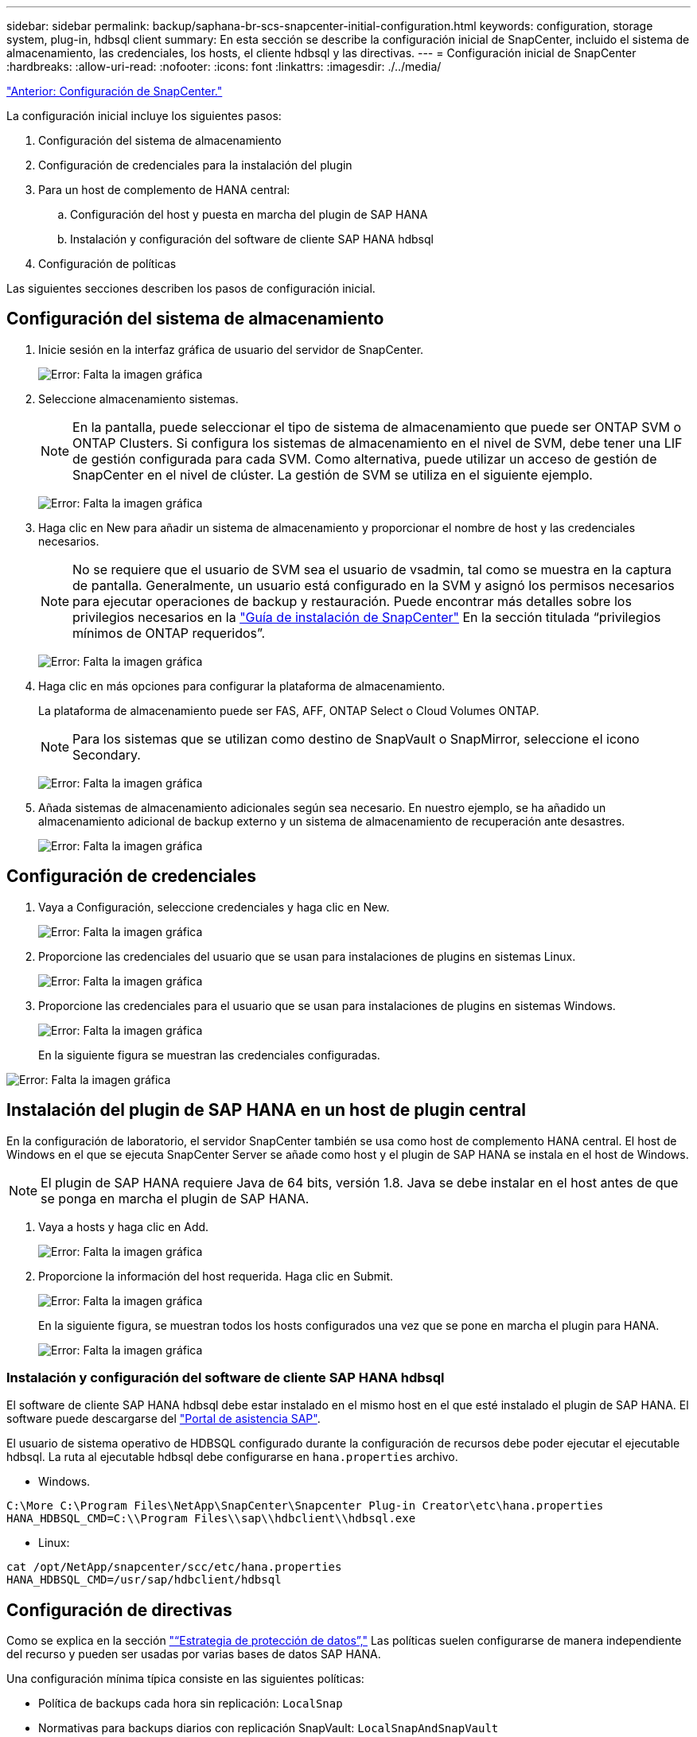 ---
sidebar: sidebar 
permalink: backup/saphana-br-scs-snapcenter-initial-configuration.html 
keywords: configuration, storage system, plug-in, hdbsql client 
summary: En esta sección se describe la configuración inicial de SnapCenter, incluido el sistema de almacenamiento, las credenciales, los hosts, el cliente hdbsql y las directivas. 
---
= Configuración inicial de SnapCenter
:hardbreaks:
:allow-uri-read: 
:nofooter: 
:icons: font
:linkattrs: 
:imagesdir: ./../media/


link:saphana-br-scs-snapcenter-configuration.html["Anterior: Configuración de SnapCenter."]

La configuración inicial incluye los siguientes pasos:

. Configuración del sistema de almacenamiento
. Configuración de credenciales para la instalación del plugin
. Para un host de complemento de HANA central:
+
.. Configuración del host y puesta en marcha del plugin de SAP HANA
.. Instalación y configuración del software de cliente SAP HANA hdbsql


. Configuración de políticas


Las siguientes secciones describen los pasos de configuración inicial.



== Configuración del sistema de almacenamiento

. Inicie sesión en la interfaz gráfica de usuario del servidor de SnapCenter.
+
image:saphana-br-scs-image23.png["Error: Falta la imagen gráfica"]

. Seleccione almacenamiento sistemas.
+

NOTE: En la pantalla, puede seleccionar el tipo de sistema de almacenamiento que puede ser ONTAP SVM o ONTAP Clusters. Si configura los sistemas de almacenamiento en el nivel de SVM, debe tener una LIF de gestión configurada para cada SVM. Como alternativa, puede utilizar un acceso de gestión de SnapCenter en el nivel de clúster. La gestión de SVM se utiliza en el siguiente ejemplo.

+
image:saphana-br-scs-image24.png["Error: Falta la imagen gráfica"]

. Haga clic en New para añadir un sistema de almacenamiento y proporcionar el nombre de host y las credenciales necesarios.
+

NOTE: No se requiere que el usuario de SVM sea el usuario de vsadmin, tal como se muestra en la captura de pantalla. Generalmente, un usuario está configurado en la SVM y asignó los permisos necesarios para ejecutar operaciones de backup y restauración. Puede encontrar más detalles sobre los privilegios necesarios en la http://docs.netapp.com/ocsc-43/index.jsp?topic=%2Fcom.netapp.doc.ocsc-isg%2Fhome.html["Guía de instalación de SnapCenter"^] En la sección titulada “privilegios mínimos de ONTAP requeridos”.

+
image:saphana-br-scs-image25.png["Error: Falta la imagen gráfica"]

. Haga clic en más opciones para configurar la plataforma de almacenamiento.
+
La plataforma de almacenamiento puede ser FAS, AFF, ONTAP Select o Cloud Volumes ONTAP.

+

NOTE: Para los sistemas que se utilizan como destino de SnapVault o SnapMirror, seleccione el icono Secondary.

+
image:saphana-br-scs-image26.png["Error: Falta la imagen gráfica"]

. Añada sistemas de almacenamiento adicionales según sea necesario. En nuestro ejemplo, se ha añadido un almacenamiento adicional de backup externo y un sistema de almacenamiento de recuperación ante desastres.
+
image:saphana-br-scs-image27.png["Error: Falta la imagen gráfica"]





== Configuración de credenciales

. Vaya a Configuración, seleccione credenciales y haga clic en New.
+
image:saphana-br-scs-image28.png["Error: Falta la imagen gráfica"]

. Proporcione las credenciales del usuario que se usan para instalaciones de plugins en sistemas Linux.
+
image:saphana-br-scs-image29.png["Error: Falta la imagen gráfica"]

. Proporcione las credenciales para el usuario que se usan para instalaciones de plugins en sistemas Windows.
+
image:saphana-br-scs-image30.png["Error: Falta la imagen gráfica"]

+
En la siguiente figura se muestran las credenciales configuradas.



image:saphana-br-scs-image31.png["Error: Falta la imagen gráfica"]



== Instalación del plugin de SAP HANA en un host de plugin central

En la configuración de laboratorio, el servidor SnapCenter también se usa como host de complemento HANA central. El host de Windows en el que se ejecuta SnapCenter Server se añade como host y el plugin de SAP HANA se instala en el host de Windows.


NOTE: El plugin de SAP HANA requiere Java de 64 bits, versión 1.8. Java se debe instalar en el host antes de que se ponga en marcha el plugin de SAP HANA.

. Vaya a hosts y haga clic en Add.
+
image:saphana-br-scs-image32.png["Error: Falta la imagen gráfica"]

. Proporcione la información del host requerida. Haga clic en Submit.
+
image:saphana-br-scs-image33.png["Error: Falta la imagen gráfica"]

+
En la siguiente figura, se muestran todos los hosts configurados una vez que se pone en marcha el plugin para HANA.

+
image:saphana-br-scs-image34.png["Error: Falta la imagen gráfica"]





=== Instalación y configuración del software de cliente SAP HANA hdbsql

El software de cliente SAP HANA hdbsql debe estar instalado en el mismo host en el que esté instalado el plugin de SAP HANA. El software puede descargarse del https://support.sap.com/en/index.html["Portal de asistencia SAP"^].

El usuario de sistema operativo de HDBSQL configurado durante la configuración de recursos debe poder ejecutar el ejecutable hdbsql. La ruta al ejecutable hdbsql debe configurarse en `hana.properties` archivo.

* Windows.


....
C:\More C:\Program Files\NetApp\SnapCenter\Snapcenter Plug-in Creator\etc\hana.properties
HANA_HDBSQL_CMD=C:\\Program Files\\sap\\hdbclient\\hdbsql.exe
....
* Linux:


....
cat /opt/NetApp/snapcenter/scc/etc/hana.properties
HANA_HDBSQL_CMD=/usr/sap/hdbclient/hdbsql
....


== Configuración de directivas

Como se explica en la sección link:saphana-br-scs-snapcenter-concepts-and-best-practices.html#data-protection-strategy["“Estrategia de protección de datos”,"] Las políticas suelen configurarse de manera independiente del recurso y pueden ser usadas por varias bases de datos SAP HANA.

Una configuración mínima típica consiste en las siguientes políticas:

* Política de backups cada hora sin replicación: `LocalSnap`
* Normativas para backups diarios con replicación SnapVault: `LocalSnapAndSnapVault`
* Política para la comprobación semanal de la integridad de los bloques mediante un backup basado en archivos: `BlockIntegrityCheck`


En las siguientes secciones se describe la configuración de estas tres directivas.



=== Política de backups de snapshot cada hora

. Vaya a Configuración > Directivas y haga clic en Nuevo.
+
image:saphana-br-scs-image35.png["Error: Falta la imagen gráfica"]

. Escriba el nombre de la política y una descripción. Haga clic en Siguiente.
+
image:saphana-br-scs-image36.png["Error: Falta la imagen gráfica"]

. Seleccione el tipo de backup as Snapshot Based y seleccione Hourly for schedule frequency.
+
image:saphana-br-scs-image37.png["Error: Falta la imagen gráfica"]

. Configurar las opciones de retención para backups bajo demanda.
+
image:saphana-br-scs-image38.png["Error: Falta la imagen gráfica"]

. Configurar los ajustes de retención para los backups programados.
+
image:saphana-br-scs-image39.png["Error: Falta la imagen gráfica"]

. Configure las opciones de replicación. En este caso, no se ha seleccionado ninguna actualización de SnapVault o SnapMirror.
+
image:saphana-br-scs-image40.png["Error: Falta la imagen gráfica"]

. En la página Summary, haga clic en Finish.
+
image:saphana-br-scs-image41.png["Error: Falta la imagen gráfica"]





=== Normativa sobre backups snapshot diarios con replicación SnapVault

. Vaya a Configuración > Directivas y haga clic en Nuevo.
. Escriba el nombre de la política y una descripción. Haga clic en Siguiente.
+
image:saphana-br-scs-image42.png["Error: Falta la imagen gráfica"]

. Establezca el tipo de backup en Snapshot Based y la frecuencia de programación en Daily.
+
image:saphana-br-scs-image43.png["Error: Falta la imagen gráfica"]

. Configurar las opciones de retención para backups bajo demanda.
+
image:saphana-br-scs-image44.png["Error: Falta la imagen gráfica"]

. Configurar los ajustes de retención para los backups programados.
+
image:saphana-br-scs-image45.png["Error: Falta la imagen gráfica"]

. Seleccione Actualizar SnapVault después de crear una copia Snapshot local.
+

NOTE: La etiqueta de la política secundaria debe ser la misma que la etiqueta de SnapMirror en la configuración de protección de datos en la capa de almacenamiento. Consulte la sección link:saphana-br-scs-snapcenter-resource-specific-configuration-for-sap-hana-database-backups.html#configuration-of-data-protection-to-off-site-backup-storage["“Configuración de la protección de datos en almacenamiento de backup externo”."]

+
image:saphana-br-scs-image46.png["Error: Falta la imagen gráfica"]

. En la página Summary, haga clic en Finish.
+
image:saphana-br-scs-image47.png["Error: Falta la imagen gráfica"]





=== Política de Comprobación de integridad de bloque semanal

. Vaya a Configuración > Directivas y haga clic en Nuevo.
. Escriba el nombre de la política y una descripción. Haga clic en Siguiente.
+
image:saphana-br-scs-image48.png["Error: Falta la imagen gráfica"]

. Establezca el tipo de backup en File-based y la frecuencia de programación en Weekly.
+
image:saphana-br-scs-image49.png["Error: Falta la imagen gráfica"]

. Configurar las opciones de retención para backups bajo demanda.
+
image:saphana-br-scs-image50.png["Error: Falta la imagen gráfica"]

. Configurar los ajustes de retención para los backups programados.
+
image:saphana-br-scs-image50.png["Error: Falta la imagen gráfica"]

. En la página Summary, haga clic en Finish.
+
image:saphana-br-scs-image51.png["Error: Falta la imagen gráfica"]

+
En la siguiente figura, se muestra un resumen de las políticas configuradas.

+
image:saphana-br-scs-image52.png["Error: Falta la imagen gráfica"]



link:saphana-br-scs-snapcenter-resource-specific-configuration-for-sap-hana-database-backups.html["Siguiente: Configuración específica de recursos de SnapCenter para backups de bases de datos SAP HANA."]
